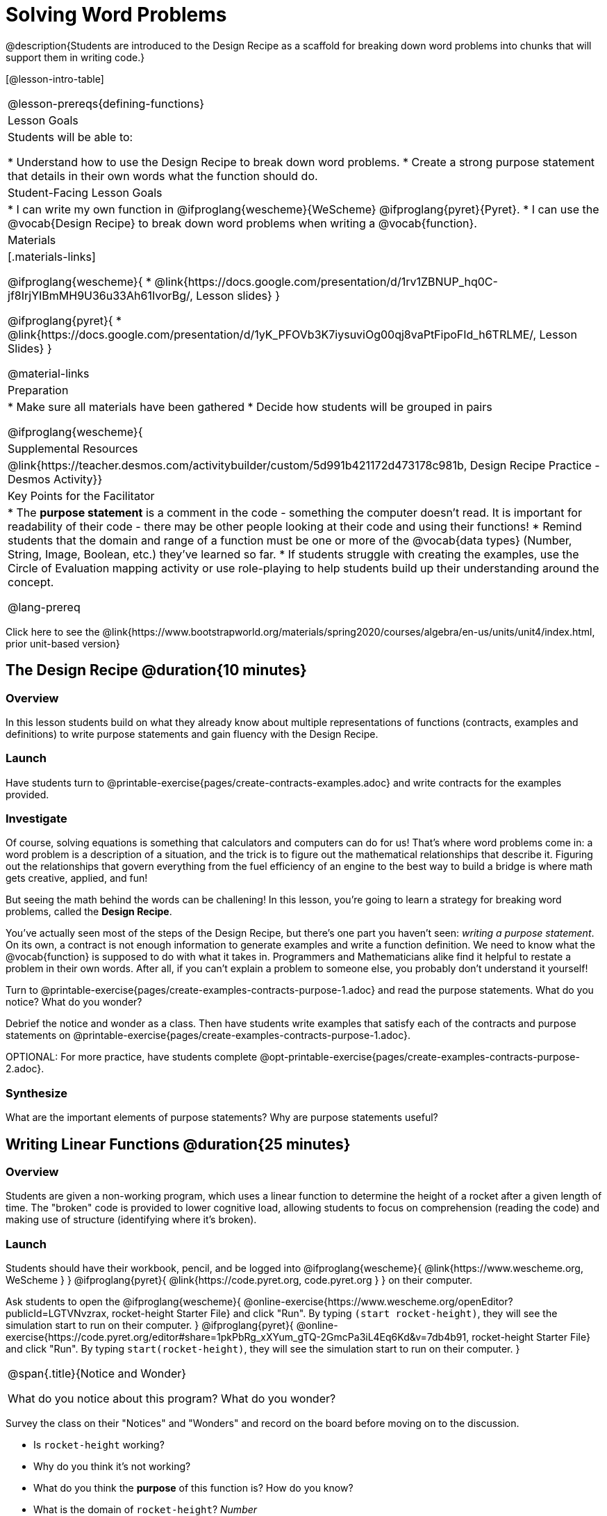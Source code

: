 = Solving Word Problems

@description{Students are introduced to the Design Recipe as a scaffold for breaking down word problems into chunks that will support them in writing code.}

[@lesson-intro-table]
|===
@lesson-prereqs{defining-functions}
| Lesson Goals
| Students will be able to:

* Understand how to use the Design Recipe to break down word problems.
* Create a strong purpose statement that details in their own words what the function should do.

| Student-Facing Lesson Goals
|
* I can write my own function in @ifproglang{wescheme}{WeScheme} @ifproglang{pyret}{Pyret}.
* I can use the @vocab{Design Recipe} to break down word problems when writing a @vocab{function}.

| Materials
|[.materials-links]

@ifproglang{wescheme}{
*  @link{https://docs.google.com/presentation/d/1rv1ZBNUP_hq0C-jf8IrjYIBmMH9U36u33Ah61IvorBg/, Lesson slides}
}

@ifproglang{pyret}{
* @link{https://docs.google.com/presentation/d/1yK_PFOVb3K7iysuviOg00qj8vaPtFipoFId_h6TRLME/, Lesson Slides}
}

@material-links

| Preparation
|
* Make sure all materials have been gathered
* Decide how students will be grouped in pairs

@ifproglang{wescheme}{
| Supplemental Resources
|
@link{https://teacher.desmos.com/activitybuilder/custom/5d991b421172d473178c981b, Design Recipe Practice - Desmos Activity}}


| Key Points for the Facilitator
|
* The *purpose statement* is a comment in the code - something the computer doesn't read.  It is important for readability of their code - there may be other people looking at their code and using their functions!
* Remind students that the domain and range of a function must be one or more of the @vocab{data types} (Number, String, Image, Boolean, etc.) they've learned so far.
* If students struggle with creating the examples, use the Circle of Evaluation mapping activity or use role-playing to help students build up their understanding around the concept.

@lang-prereq

|===

[.old-materials]
Click here to see the @link{https://www.bootstrapworld.org/materials/spring2020/courses/algebra/en-us/units/unit4/index.html, prior unit-based version}

== The Design Recipe @duration{10 minutes}

=== Overview
In this lesson students build on what they already know about multiple representations of functions (contracts, examples and definitions) to write purpose statements and gain fluency with the Design Recipe.

=== Launch
Have students turn to @printable-exercise{pages/create-contracts-examples.adoc} and write contracts for the examples provided.


=== Investigate
Of course, solving equations is something that calculators and computers can do for us! That's where word problems come in: a word problem is a description of a situation, and the trick is to figure out the mathematical relationships that describe it. Figuring out the relationships that govern everything from the fuel efficiency of an engine to the best way to build a bridge is where math gets creative, applied, and fun!

But seeing the math behind the words can be challening! In this lesson, you're going to learn a strategy for breaking word problems, called the *Design Recipe*.

You've actually seen most of the steps of the Design Recipe, but there's one part you haven't seen: _writing a purpose statement_. On its own, a contract is not enough information to generate examples and write a function definition. We need to know what the @vocab{function} is supposed to do with what it takes in. Programmers and Mathematicians alike find it helpful to restate a problem in their own words. After all, if you can't explain a problem to someone else, you probably don't understand it yourself!

[.lesson-instruction]
Turn to @printable-exercise{pages/create-examples-contracts-purpose-1.adoc} and read the purpose statements. What do you notice? What do you wonder?

Debrief the notice and wonder as a class. Then have students write examples that satisfy each of the contracts and purpose statements on @printable-exercise{pages/create-examples-contracts-purpose-1.adoc}.

OPTIONAL: For more practice, have students complete @opt-printable-exercise{pages/create-examples-contracts-purpose-2.adoc}.

=== Synthesize
What are the important elements of purpose statements?
Why are purpose statements useful?

== Writing Linear Functions @duration{25 minutes}

=== Overview
Students are given a non-working program, which uses a linear function to determine the height of a rocket after a given length of time. The "broken" code is provided to lower cognitive load, allowing students to focus on comprehension (reading the code) and making use of structure (identifying where it's broken).

=== Launch

Students should have their workbook, pencil, and be logged into
@ifproglang{wescheme}{ @link{https://www.wescheme.org, WeScheme     } }
@ifproglang{pyret}{    @link{https://code.pyret.org, code.pyret.org } }
on their computer.

Ask students to open the
@ifproglang{wescheme}{ @online-exercise{https://www.wescheme.org/openEditor?publicId=LGTVNvzrax, rocket-height Starter File} and click "Run". By typing `(start rocket-height)`, they will see the simulation start to run on their computer. }
@ifproglang{pyret}{ @online-exercise{https://code.pyret.org/editor#share=1pkPbRg_xXYum_gTQ-2GmcPa3iL4Eq6Kd&v=7db4b91, rocket-height Starter File} and click "Run". By typing `start(rocket-height)`, they will see the simulation start to run on their computer. }

[.notice-box, cols="1", grid="none", stripes="none"]
|===
|
@span{.title}{Notice and Wonder}

What do you notice about this program?  What do you wonder?
|===

Survey the class on their "Notices" and "Wonders" and record on the board before moving on to the discussion.

[.lesson-instruction]
- Is `rocket-height` working?
- Why do you think it's not working?
- What do you think the *purpose* of this function is?  How do you know?

- What is the domain of `rocket-height`?
_Number_

- What is the range of `rocket-height`? How do you know?
_Number, we can tell by looking at the @vocab{contract} for the function._

- As the program is currently written, what happens when I give the function an input of 5?  15?  One million?
_It always returns 0._

=== Investigate

Let's use the Design Recipe to fix `rocket-height`, and get comfortable with writing *purpose statements*.

Have students turn to @printable-exercise{pages/rocket-height.adoc}, read the problem statement with their partner and write down the @vocab{Contract} and @vocab{purpose statement}. Then, given the contract and purpose statement, write two examples of how `rocket-height` should work after two different lengths of time.

[.lesson-instruction]
- Circle and label what's changing in the two examples, just as you did with the green triangle function before.
- Choose a good variable name for what's changing.
- Write the function definition using the variable name.

Once the Design Recipe has been completed in the workbook, students can type the code into the `rocket-height` program, replacing any incorrect code with their own code.

=== Synthesize
- What was the problem?
- What mistake(s) did the programmer make?
- Where in the Design Recipe did they first go astray?

_The Design Recipe allows us to trace mistakes back to the source!_

== More Interesting Functions @duration{flexible}

=== Overview
For teachers who cover quadratic and exponential functions, this activity deepens students' understanding of functions and extends the Design Recipe to include those. This can also be a useful activity for students who finish early, or who need more of a challenge.

=== Launch
Now that `rocket-height` is working correctly, explore the rest of the file and try the following:

- Remove the comment from before the `(start rocket-height)` and test the program.
- Put the comment back in front of `(start rocket-height)`, remove the comment from `(graph rocket-height)`, and test the program.
- Try out `(space rocket-height)`
- Try out `(everything rocket-height)`

=== Investigate
[.lesson-instruction]
- Can you make the rocket fly faster? Slower?
- Can you make the rocket sink down instead of fly up?
- Can you make the rocket _accelerate over time_, so that it moves faster the longer it flies?
- Can you make the rocket blast off _and then land again_?
- Can you make the rocket blast off, _reach a maximum height of exactly 1000 meters_, and then land?
- Can you make the rocket blast off, reach a maximum height of exactly 1000 meters, and then land after exactly 100 seconds?
- Can you make the rocket fly to the edge of the the universe?

=== Synthesize
Debrief - what did students try? Have students share their experiments with one another!

[.strategy-box, cols="1", grid="none", stripes="none"]
|===
|
@span{.title}{The Design Recipe in your Classroom}

The three steps of the Design Recipe are designed to mirror best practices that you may already be using in your classroom. The Recipe should be considered a collection of tools, and students should know how to use more than one!

Writing the Contract and Purpose Statement is where students _understand_ the word problem. If you have your students restate the problem in their own words, draw pictures, or underline the inputs and outputs in the word problem, __you're already doing something similar!__

If you have your students work through some concrete examples before jumping straight to variables and formulas, __you're already using the "write examples" steps__ in the recipe. If you ask your students "what's the pattern?" or "what's the rule?", then __you're already having them identify what is changing__.

The order of the recipe's steps is a _recommendation_, but there's no reason a student has to start with the Contract and Purpose every time! Some students may find it easier to work through a concrete example or two before thinking about Domain and Range, and there's nothing wrong with that. We encourage you to use the Recipe in your classroom as often as possible, teaching students to be flexible with the tools and representations it includes.
|===


== Additional Exercises:
- @opt-printable-exercise{pages/create-examples-contracts-purpose-2.adoc}
- @opt-printable-exercise{pages/examples-same-contracts1.adoc}
- @opt-printable-exercise{pages/examples-same-contracts2.adoc}
- @opt-printable-exercise{pages/match-contracts-examples1.adoc}
- @opt-printable-exercise{pages/match-contracts-examples2.adoc}
